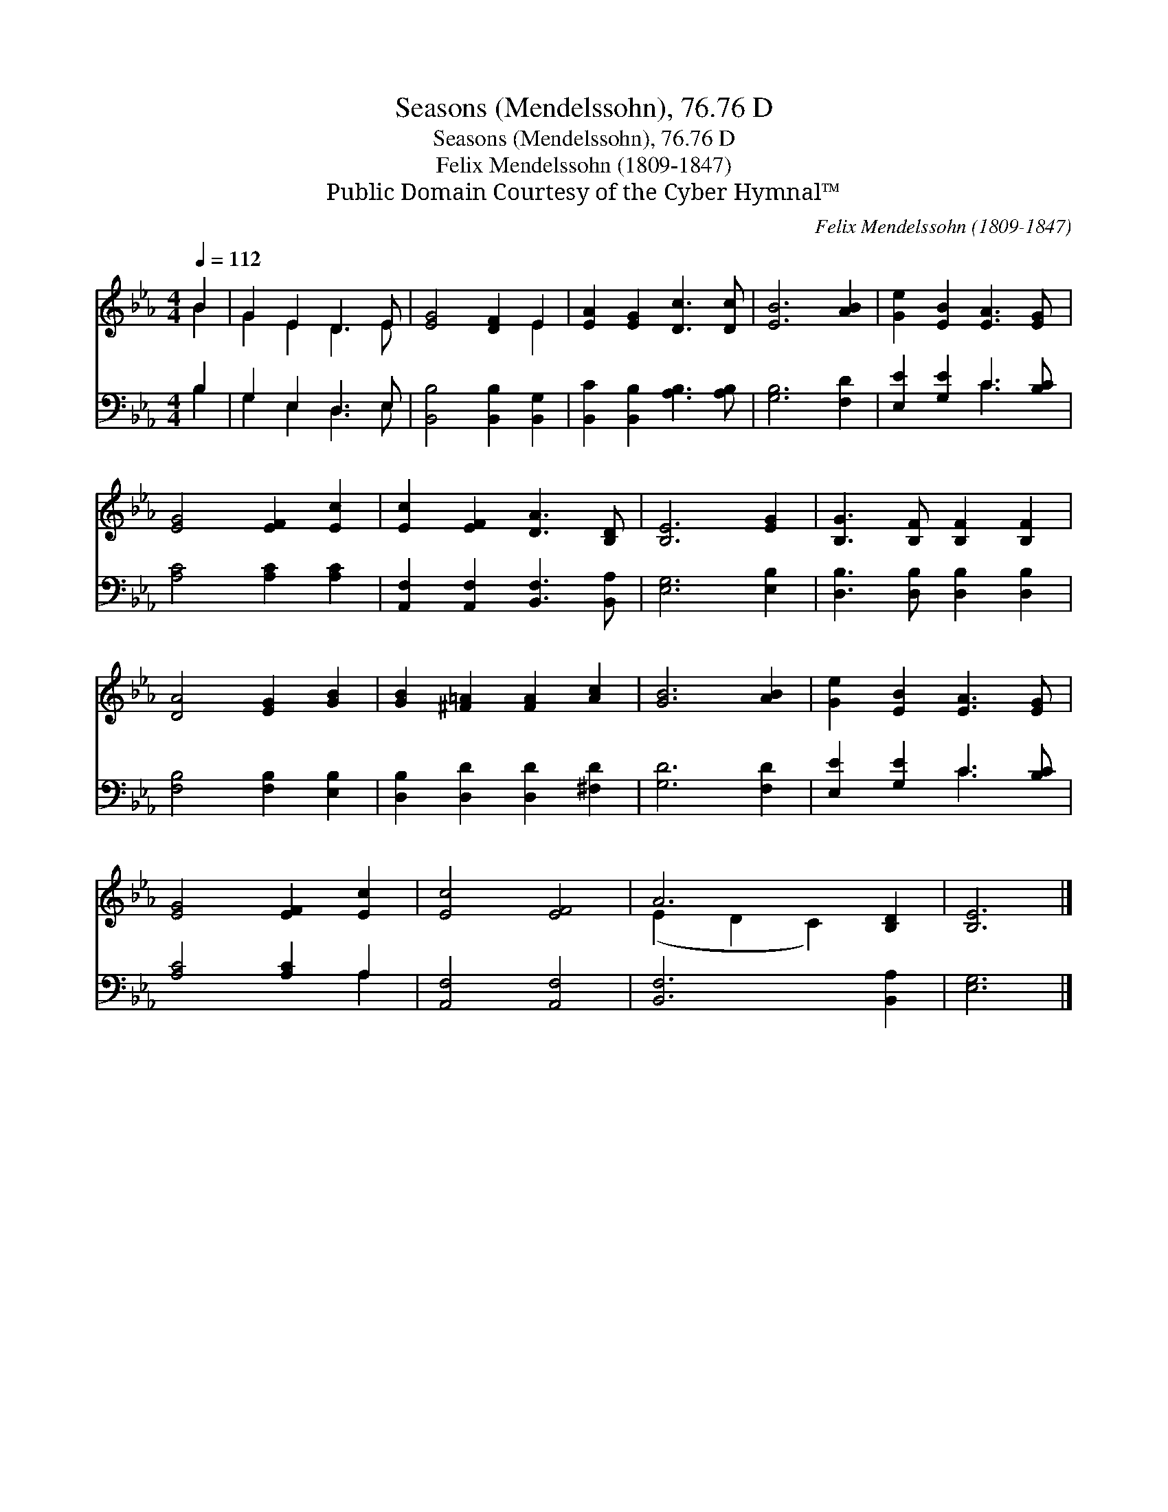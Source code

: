 X:1
T:Seasons (Mendelssohn), 76.76 D
T:Seasons (Mendelssohn), 76.76 D
T:Felix Mendelssohn (1809-1847)
T:Public Domain Courtesy of the Cyber Hymnal™
C:Felix Mendelssohn (1809-1847)
Z:Public Domain
Z:Courtesy of the Cyber Hymnal™
%%score ( 1 2 ) ( 3 4 )
L:1/8
Q:1/4=112
M:4/4
K:Eb
V:1 treble 
V:2 treble 
V:3 bass 
V:4 bass 
V:1
 B2 | G2 E2 D3 E | [EG]4 [DF]2 E2 | [EA]2 [EG]2 [Dc]3 [Dc] | [EB]6 [AB]2 | [Ge]2 [EB]2 [EA]3 [EG] | %6
 [EG]4 [EF]2 [Ec]2 | [Ec]2 [EF]2 [DA]3 [B,D] | [B,E]6 [EG]2 | [B,G]3 [B,F] [B,F]2 [B,F]2 | %10
 [DA]4 [EG]2 [GB]2 | [GB]2 [^F=A]2 [FA]2 [Ac]2 | [GB]6 [AB]2 | [Ge]2 [EB]2 [EA]3 [EG] | %14
 [EG]4 [EF]2 [Ec]2 | [Ec]4 [EF]4 | A6 [B,D]2 | [B,E]6 |] %18
V:2
 B2 | G2 E2 D3 E | x6 E2 | x8 | x8 | x8 | x8 | x8 | x8 | x8 | x8 | x8 | x8 | x8 | x8 | x8 | %16
 (E2 D2 C2) x2 | x6 |] %18
V:3
 B,2 | G,2 E,2 D,3 E, | [B,,B,]4 [B,,B,]2 [B,,G,]2 | [B,,C]2 [B,,B,]2 [A,B,]3 [A,B,] | %4
 [G,B,]6 [F,D]2 | [E,E]2 [G,E]2 C3 [B,C] | [A,C]4 [A,C]2 [A,C]2 | %7
 [A,,F,]2 [A,,F,]2 [B,,F,]3 [B,,A,] | [E,G,]6 [E,B,]2 | [D,B,]3 [D,B,] [D,B,]2 [D,B,]2 | %10
 [F,B,]4 [F,B,]2 [E,B,]2 | [D,B,]2 [D,D]2 [D,D]2 [^F,D]2 | [G,D]6 [F,D]2 | [E,E]2 [G,E]2 C3 [B,C] | %14
 [A,C]4 [A,C]2 A,2 | [A,,F,]4 [A,,F,]4 | [B,,F,]6 [B,,A,]2 | [E,G,]6 |] %18
V:4
 B,2 | G,2 E,2 D,3 E, | x8 | x8 | x8 | x4 C3 x | x8 | x8 | x8 | x8 | x8 | x8 | x8 | x4 C3 x | %14
 x6 A,2 | x8 | x8 | x6 |] %18


